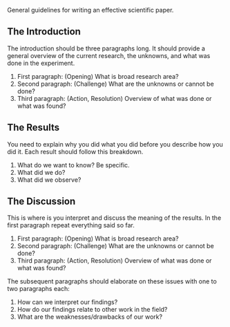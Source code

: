 General guidelines for writing an effective scientific paper.

** The Introduction
The introduction should be three paragraphs long. It should provide a
general overview of the current research, the unknowns, and what was
done in the experiment.

1. First paragraph: (Opening) What is broad research area?
2. Second paragraph: (Challenge) What are the unknowns or cannot be
   done?
3. Third paragraph: (Action, Resolution) Overview of what was done or
   what was found?

** The Results
You need to explain why you did what you did before you describe how you
did it. Each result should follow this breakdown.

1. What do we want to know? Be specific.
2. What did we do?
3. What did we observe?

** The Discussion
This is where is you interpret and discuss the meaning of the results.
In the first paragraph repeat everything said so far.

1. First paragraph: (Opening) What is broad research area?
2. Second paragraph: (Challenge) What are the unknowns or cannot be
   done?
3. Third paragraph: (Action, Resolution) Overview of what was done or
   what was found?

The subsequent paragraphs should elaborate on these issues with one to
two paragraphs each:

1. How can we interpret our findings?
2. How do our findings relate to other work in the field?
3. What are the weaknesses/drawbacks of our work?
